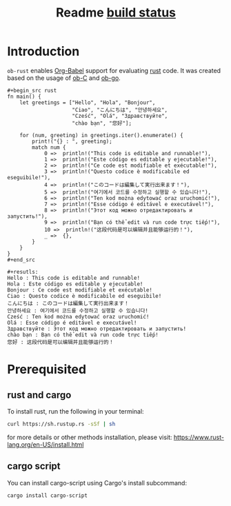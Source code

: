 #+TITLE: Readme [[https://travis-ci.org/micanzhang/ob-rust.svg?branch=master][build status]]

* Introduction

  =ob-rust= enables [[http://orgmode.org/worg/org-contrib/babel/intro.html][Org-Babel]] support for evaluating [[https://www.rust-lang.org/][rust]] code. It was
  created based on the usage of [[http://orgmode.org/worg/org-contrib/babel/languages/ob-doc-C.html][ob-C]] and [[https://github.com/pope/ob-go][ob-go]].

  : #+begin_src rust
  : fn main() {
  :     let greetings = ["Hello", "Hola", "Bonjour",
  :                      "Ciao", "こんにちは", "안녕하세요",
  :                      "Cześć", "Olá", "Здравствуйте",
  :                      "chào bạn", "您好"];
  : 
  :     for (num, greeting) in greetings.iter().enumerate() {
  :         print!("{} : ", greeting);
  :         match num {
  :             0 =>  println!("This code is editable and runnable!"),
  :             1 =>  println!("Este código es editable y ejecutable!"),
  :             2 =>  println!("Ce code est modifiable et exécutable!"),
  :             3 =>  println!("Questo codice è modificabile ed eseguibile!"),
  :             4 =>  println!("このコードは編集して実行出来ます！"),
  :             5 =>  println!("여기에서 코드를 수정하고 실행할 수 있습니다!"),
  :             6 =>  println!("Ten kod można edytować oraz uruchomić!"),
  :             7 =>  println!("Esse código é editável e executável!"),
  :             8 =>  println!("Этот код можно отредактировать и запустить!"),
  :             9 =>  println!("Bạn có thể edit và run code trực tiếp!"),
  :             10 =>  println!("这段代码是可以编辑并且能够运行的！"),
  :             _ =>  {},
  :         }
  :     }
  : }
  : #+end_src
  :
  : #+resutls:
  : Hello : This code is editable and runnable!
  : Hola : Este código es editable y ejecutable!
  : Bonjour : Ce code est modifiable et exécutable!
  : Ciao : Questo codice è modificabile ed eseguibile!
  : こんにちは : このコードは編集して実行出来ます！
  : 안녕하세요 : 여기에서 코드를 수정하고 실행할 수 있습니다!
  : Cześć : Ten kod można edytować oraz uruchomić!
  : Olá : Esse código é editável e executável!
  : Здравствуйте : Этот код можно отредактировать и запустить!
  : chào bạn : Bạn có thể edit và run code trực tiếp!
  : 您好 : 这段代码是可以编辑并且能够运行的！

* Prerequisited

** rust and cargo

To install rust, run the following in your terminal:
#+BEGIN_SRC sh
curl https://sh.rustup.rs -sSf | sh
#+END_SRC

for more details or other methods installation, please visit: [[https://www.rust-lang.org/en-US/install.html][https://www.rust-lang.org/en-US/install.html]]

** cargo script

You can install cargo-script using Cargo's install subcommand:
#+BEGIN_SRC sh
cargo install cargo-script
#+END_SRC

